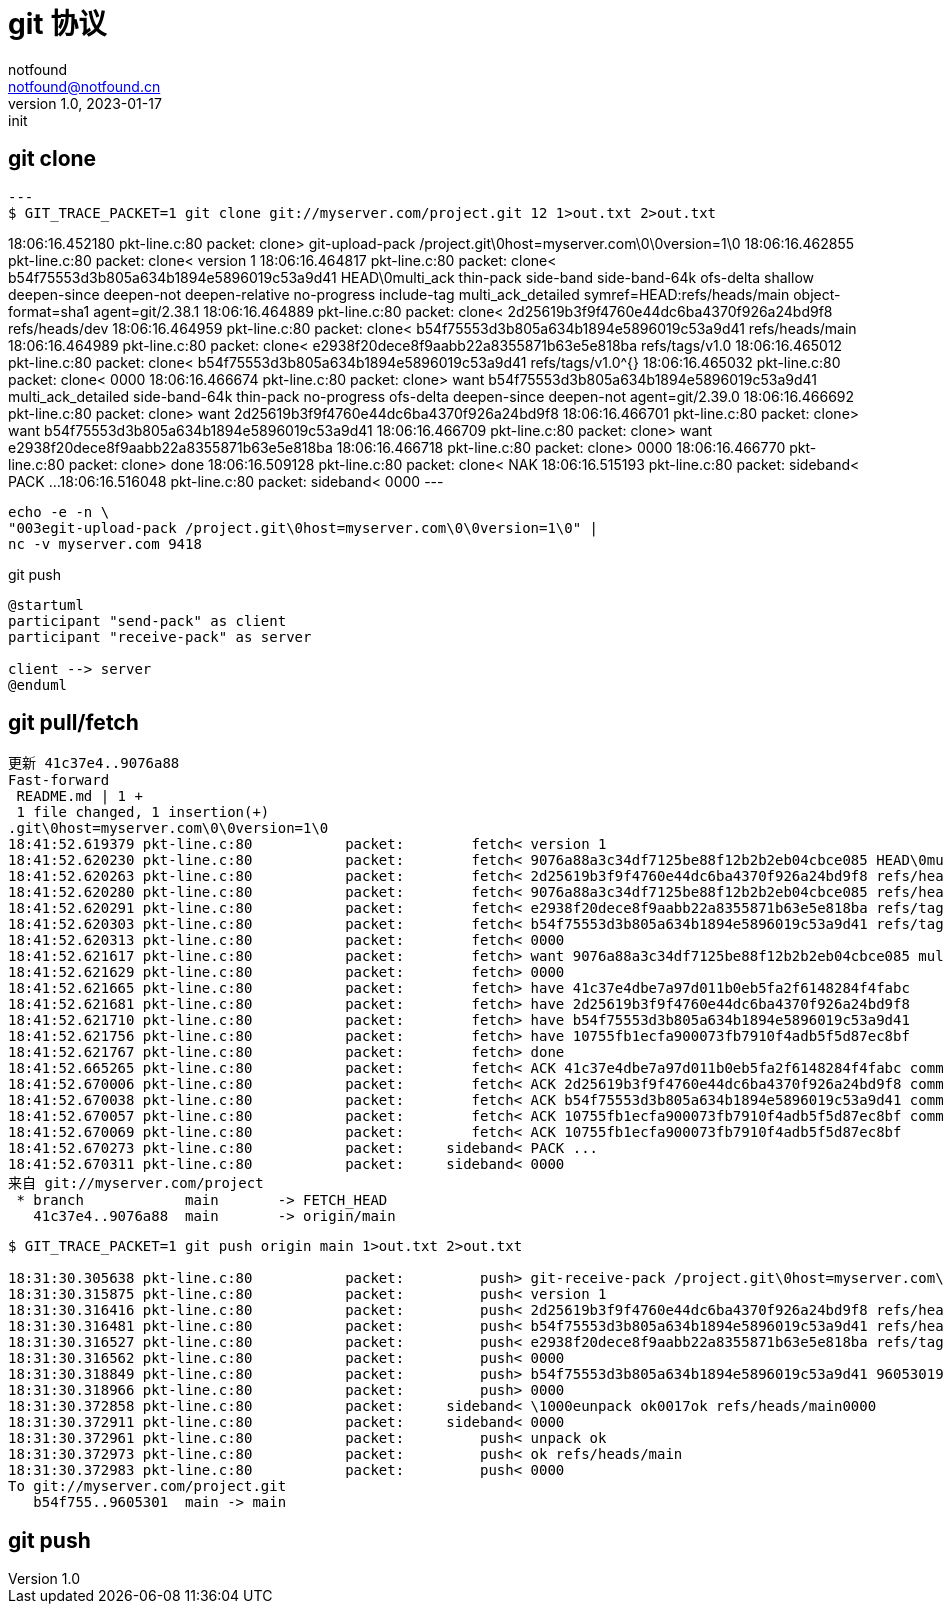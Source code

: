 = git 协议
notfound <notfound@notfound.cn>
1.0, 2023-01-17: init

:page-slug: git-protocol
:page-category: git
:page-draft: true

== git clone

[source,text]
---
$ GIT_TRACE_PACKET=1 git clone git://myserver.com/project.git 12 1>out.txt 2>out.txt

18:06:16.452180 pkt-line.c:80           packet:        clone> git-upload-pack /project.git\0host=myserver.com\0\0version=1\0
18:06:16.462855 pkt-line.c:80           packet:        clone< version 1
18:06:16.464817 pkt-line.c:80           packet:        clone< b54f75553d3b805a634b1894e5896019c53a9d41 HEAD\0multi_ack thin-pack side-band side-band-64k ofs-delta shallow deepen-since deepen-not deepen-relative no-progress include-tag multi_ack_detailed symref=HEAD:refs/heads/main object-format=sha1 agent=git/2.38.1
18:06:16.464889 pkt-line.c:80           packet:        clone< 2d25619b3f9f4760e44dc6ba4370f926a24bd9f8 refs/heads/dev
18:06:16.464959 pkt-line.c:80           packet:        clone< b54f75553d3b805a634b1894e5896019c53a9d41 refs/heads/main
18:06:16.464989 pkt-line.c:80           packet:        clone< e2938f20dece8f9aabb22a8355871b63e5e818ba refs/tags/v1.0
18:06:16.465012 pkt-line.c:80           packet:        clone< b54f75553d3b805a634b1894e5896019c53a9d41 refs/tags/v1.0^{}
18:06:16.465032 pkt-line.c:80           packet:        clone< 0000
18:06:16.466674 pkt-line.c:80           packet:        clone> want b54f75553d3b805a634b1894e5896019c53a9d41 multi_ack_detailed side-band-64k thin-pack no-progress ofs-delta deepen-since deepen-not agent=git/2.39.0
18:06:16.466692 pkt-line.c:80           packet:        clone> want 2d25619b3f9f4760e44dc6ba4370f926a24bd9f8
18:06:16.466701 pkt-line.c:80           packet:        clone> want b54f75553d3b805a634b1894e5896019c53a9d41
18:06:16.466709 pkt-line.c:80           packet:        clone> want e2938f20dece8f9aabb22a8355871b63e5e818ba
18:06:16.466718 pkt-line.c:80           packet:        clone> 0000
18:06:16.466770 pkt-line.c:80           packet:        clone> done
18:06:16.509128 pkt-line.c:80           packet:        clone< NAK
18:06:16.515193 pkt-line.c:80           packet:     sideband< PACK ...
18:06:16.516048 pkt-line.c:80           packet:     sideband< 0000
---

[source,bash]
----
echo -e -n \
"003egit-upload-pack /project.git\0host=myserver.com\0\0version=1\0" |
nc -v myserver.com 9418
----

.git push
[source,plantuml]
----
@startuml
participant "send-pack" as client
participant "receive-pack" as server

client --> server
@enduml
----

== git pull/fetch

[source,text]
----
更新 41c37e4..9076a88
Fast-forward
 README.md | 1 +
 1 file changed, 1 insertion(+)
.git\0host=myserver.com\0\0version=1\0
18:41:52.619379 pkt-line.c:80           packet:        fetch< version 1
18:41:52.620230 pkt-line.c:80           packet:        fetch< 9076a88a3c34df7125be88f12b2b2eb04cbce085 HEAD\0multi_ack thin-pack side-band side-band-64k ofs-delta shallow deepen-since deepen-not deepen-relative no-progress include-tag multi_ack_detailed symref=HEAD:refs/heads/main object-format=sha1 agent=git/2.38.1
18:41:52.620263 pkt-line.c:80           packet:        fetch< 2d25619b3f9f4760e44dc6ba4370f926a24bd9f8 refs/heads/dev
18:41:52.620280 pkt-line.c:80           packet:        fetch< 9076a88a3c34df7125be88f12b2b2eb04cbce085 refs/heads/main
18:41:52.620291 pkt-line.c:80           packet:        fetch< e2938f20dece8f9aabb22a8355871b63e5e818ba refs/tags/v1.0
18:41:52.620303 pkt-line.c:80           packet:        fetch< b54f75553d3b805a634b1894e5896019c53a9d41 refs/tags/v1.0^{}
18:41:52.620313 pkt-line.c:80           packet:        fetch< 0000
18:41:52.621617 pkt-line.c:80           packet:        fetch> want 9076a88a3c34df7125be88f12b2b2eb04cbce085 multi_ack_detailed side-band-64k thin-pack no-progress ofs-delta deepen-since deepen-not agent=git/2.39.0
18:41:52.621629 pkt-line.c:80           packet:        fetch> 0000
18:41:52.621665 pkt-line.c:80           packet:        fetch> have 41c37e4dbe7a97d011b0eb5fa2f6148284f4fabc
18:41:52.621681 pkt-line.c:80           packet:        fetch> have 2d25619b3f9f4760e44dc6ba4370f926a24bd9f8
18:41:52.621710 pkt-line.c:80           packet:        fetch> have b54f75553d3b805a634b1894e5896019c53a9d41
18:41:52.621756 pkt-line.c:80           packet:        fetch> have 10755fb1ecfa900073fb7910f4adb5f5d87ec8bf
18:41:52.621767 pkt-line.c:80           packet:        fetch> done
18:41:52.665265 pkt-line.c:80           packet:        fetch< ACK 41c37e4dbe7a97d011b0eb5fa2f6148284f4fabc common
18:41:52.670006 pkt-line.c:80           packet:        fetch< ACK 2d25619b3f9f4760e44dc6ba4370f926a24bd9f8 common
18:41:52.670038 pkt-line.c:80           packet:        fetch< ACK b54f75553d3b805a634b1894e5896019c53a9d41 common
18:41:52.670057 pkt-line.c:80           packet:        fetch< ACK 10755fb1ecfa900073fb7910f4adb5f5d87ec8bf common
18:41:52.670069 pkt-line.c:80           packet:        fetch< ACK 10755fb1ecfa900073fb7910f4adb5f5d87ec8bf
18:41:52.670273 pkt-line.c:80           packet:     sideband< PACK ...
18:41:52.670311 pkt-line.c:80           packet:     sideband< 0000
来自 git://myserver.com/project
 * branch            main       -> FETCH_HEAD
   41c37e4..9076a88  main       -> origin/main
----

[source,text]
----
$ GIT_TRACE_PACKET=1 git push origin main 1>out.txt 2>out.txt

18:31:30.305638 pkt-line.c:80           packet:         push> git-receive-pack /project.git\0host=myserver.com\0\0version=1\0
18:31:30.315875 pkt-line.c:80           packet:         push< version 1
18:31:30.316416 pkt-line.c:80           packet:         push< 2d25619b3f9f4760e44dc6ba4370f926a24bd9f8 refs/heads/dev\0report-status report-status-v2 delete-refs side-band-64k quiet atomic ofs-delta object-format=sha1 agent=git/2.38.1
18:31:30.316481 pkt-line.c:80           packet:         push< b54f75553d3b805a634b1894e5896019c53a9d41 refs/heads/main
18:31:30.316527 pkt-line.c:80           packet:         push< e2938f20dece8f9aabb22a8355871b63e5e818ba refs/tags/v1.0
18:31:30.316562 pkt-line.c:80           packet:         push< 0000
18:31:30.318849 pkt-line.c:80           packet:         push> b54f75553d3b805a634b1894e5896019c53a9d41 9605301965a1b02d7e1e2be1f240e0d5c4d5d712 refs/heads/main\0 report-status-v2 side-band-64k quiet object-format=sha1 agent=git/2.39.0
18:31:30.318966 pkt-line.c:80           packet:         push> 0000
18:31:30.372858 pkt-line.c:80           packet:     sideband< \1000eunpack ok0017ok refs/heads/main0000
18:31:30.372911 pkt-line.c:80           packet:     sideband< 0000
18:31:30.372961 pkt-line.c:80           packet:         push< unpack ok
18:31:30.372973 pkt-line.c:80           packet:         push< ok refs/heads/main
18:31:30.372983 pkt-line.c:80           packet:         push< 0000
To git://myserver.com/project.git
   b54f755..9605301  main -> main
----

== git push
